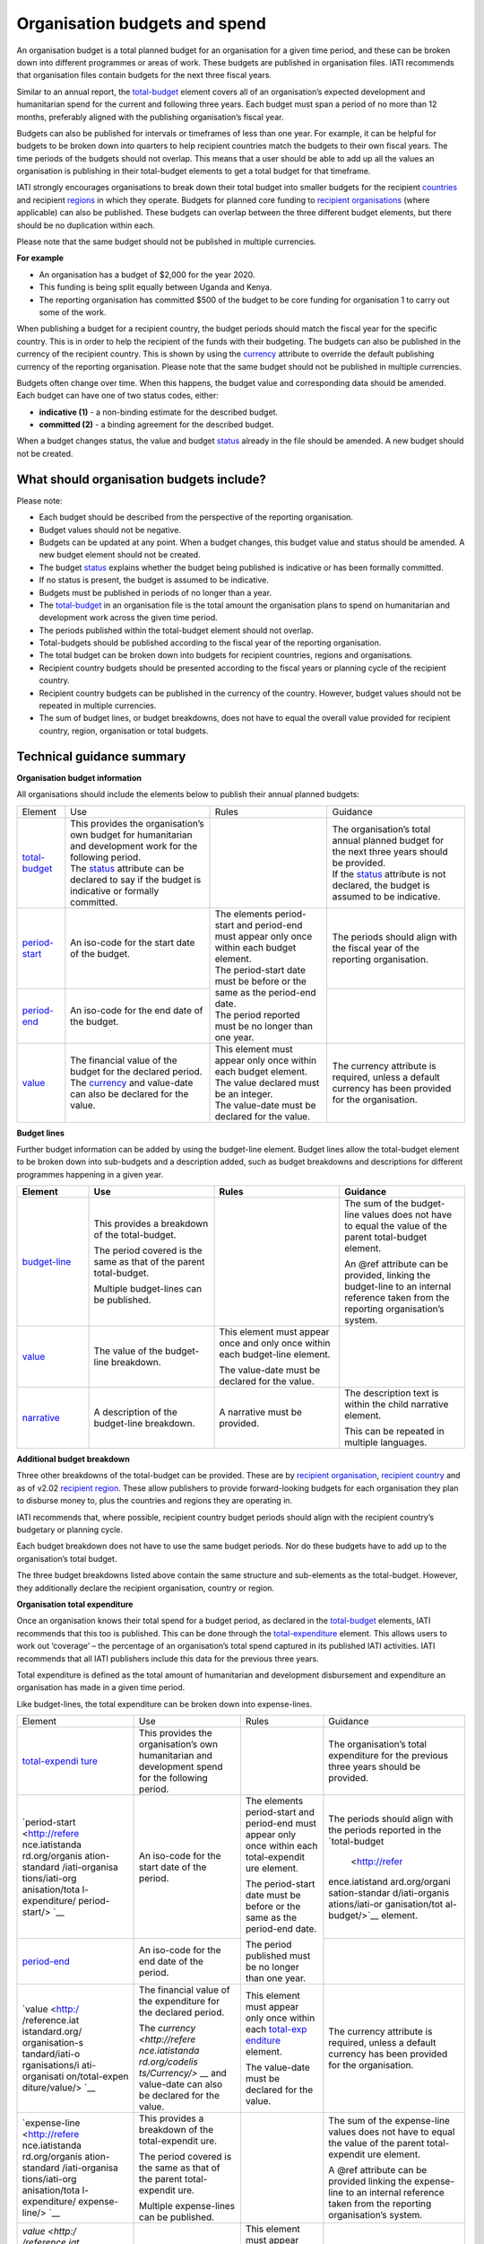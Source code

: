 Organisation budgets and spend
==============================

An organisation budget is a total planned budget for an organisation for a given time period, and these can be broken down into different programmes or areas of work. These budgets are published in organisation files. IATI recommends that organisation files contain budgets for the next three fiscal years.

Similar to an annual report, the `total-budget <http://reference.iatistandard.org/organisation-standard/iati-organisations/iati-organisation/total-budget/>`__ element covers all of an organisation’s expected development and humanitarian spend for the current and following three years. Each budget must span a period of no more than 12 months, preferably aligned with the publishing organisation’s fiscal year.

Budgets can also be published for intervals or timeframes of less than one year. For example, it can be helpful for budgets to be broken down into quarters to help recipient countries match the budgets to their own fiscal years. The time periods of the budgets should not overlap. This means that a user should be able to add up all the values an organisation is publishing in their total-budget elements to get a total budget for that timeframe.

IATI strongly encourages organisations to break down their total budget into smaller budgets for the recipient `countries <http://reference.iatistandard.org/organisation-standard/iati-organisations/iati-organisation/recipient-country-budget/>`__ and recipient `regions <http://reference.iatistandard.org/organisation-standard/iati-organisations/iati-organisation/recipient-region-budget/>`__ in which they operate. Budgets for planned core funding to `recipient organisations <http://reference.iatistandard.org/organisation-standard/iati-organisations/iati-organisation/recipient-org-budget/>`__ (where applicable) can also be published. These budgets can overlap between the three different budget elements, but there should be no duplication within each.

Please note that the same budget should not be published in multiple currencies.


**For example**

- An organisation has a budget of $2,000 for the year 2020.

- This funding is being split equally between Uganda and Kenya.

- The reporting organisation has committed $500 of the budget to be core funding for organisation 1 to carry out some of the work.

.. list-table::
   :widths: 50 50
   :header-rows: 1


   * - Total Budget
     - Recipient Org Budget

     - .. code-block:: xml
       <total-budget status\ ="1">

         <period-start iso-date="2020-01-01" />

         <period-end iso-date="2020-12-31" />

         <value value-date="2020-01-01">2000</value>


       </total-budget>
     - .. code-block:: xml
       <recipient-org-budget status="2">

         <recipient-org ref="org-1" />

         <period-start iso-date="2020-01-01" />

         <period-end iso-date="2020-12-31" />

         <value value-date="2020-01-01">500</value>

       </recipient-org-budget>

.. list-table::
   :widths: 50 50
   :header-rows: 1

   * - Recipient Country Budget - Uganda
     - Recipient Country Budget - Kenya

     - .. code-block:: xml
       <recipient-country-budget status="1">

         <recipient-country code="UG" />

         <period-start iso-date="2020-01-01" />

         <period-end iso-date="2020-12-31" />

         <value value-date="2020-01-01">1000</\ **value**>

       </recipient-country-budget>

     - .. code-block:: xml
       <recipient-country-budget status="1">

         <recipient-country code="KE" />

         <period-start iso-date="2014-01-01" />

         <period-end iso-date="2014-12-31" />

         <value value-date="2020-01-01">1000</value>

       </recipient-country-budget>


When publishing a budget for a recipient country, the budget periods should match the fiscal year for the specific country. This is in order to help the recipient of the funds with their budgeting. The budgets can also be published in the currency of the recipient country. This is shown by using the `currency <http://reference.iatistandard.org/codelists/Currency/>`__ attribute to override the default publishing currency of the reporting organisation. Please note that the same budget should not be published in multiple currencies.

Budgets often change over time. When this happens, the budget value and corresponding data should be amended. Each budget can have one of two status codes, either:


-  **indicative (1)** - a non-binding estimate for the described budget.

-  **committed (2)** - a binding agreement for the described budget.

When a budget changes status, the value and budget `status <http://reference.iatistandard.org/codelists/BudgetStatus/>`__ already in the file should be amended. A new budget should not be created.

What should organisation budgets include?
-----------------------------------------

Please note:

-  Each budget should be described from the perspective of the reporting organisation.

-  Budget values should not be negative.

-  Budgets can be updated at any point. When a budget changes, this budget value and status should be amended. A new budget element should not be created.

-  The budget `status <http://reference.iatistandard.org/codelists/BudgetStatus/>`__ explains whether the budget being published is indicative or has been formally committed.

-  If no status is present, the budget is assumed to be indicative.

-  Budgets must be published in periods of no longer than a year.

-  The `total-budget <http://reference.iatistandard.org/organisation-standard/iati-organisations/iati-organisation/total-budget/>`__ in an organisation file is the total amount the organisation plans to spend on humanitarian and development work across the given time period.

-  The periods published within the total-budget element should not overlap.

-  Total-budgets should be published according to the fiscal year of the reporting organisation.

-  The total budget can be broken down into budgets for recipient countries, regions and organisations.

-  Recipient country budgets should be presented according to the fiscal years or planning cycle of the recipient country.

-  Recipient country budgets can be published in the currency of the country. However, budget values should not be repeated in multiple currencies.

-  The sum of budget lines, or budget breakdowns, does not have to equal the overall value provided for recipient country, region, organisation or total budgets.

Technical guidance summary
--------------------------

**Organisation budget information**

All organisations should include the elements below to publish their annual planned budgets:

+------------------+------------------+------------------+------------------+
| Element          | Use              | Rules            | Guidance         |
+------------------+------------------+------------------+------------------+
| | `total-budget  | | This provides  |                  | | The            |
|   <http://refere |   the            |                  |   organisation’s |
|   nce.iatistanda |   organisation’s |                  |   total annual   |
|   rd.org/organis |   own budget for |                  |   planned budget |
|   ation-standard |   humanitarian   |                  |   for the next   |
|   /iati-organisa |   and            |                  |   three years    |
|   tions/iati-org |   development    |                  |   should be      |
|   anisation/tota |   work for the   |                  |   provided.      |
|   l-budget/>`__  |   following      |                  |                  |
|                  |   period.        |                  | | If the         |
|                  |                  |                  |   `status <http: |
|                  | | The            |                  |   //reference.ia |
|                  |   `status <http: |                  |   tistandard.org |
|                  |   //reference.ia |                  |   /codelists/Bud |
|                  |   tistandard.org |                  |   getStatus/>`__ |
|                  |   /codelists/Bud |                  |   attribute is   |
|                  |   getStatus/>`__ |                  |   not declared,  |
|                  |   attribute can  |                  |   the budget is  |
|                  |   be declared to |                  |   assumed to be  |
|                  |   say if the     |                  |   indicative.    |
|                  |   budget is      |                  |                  |
|                  |   indicative or  |                  |                  |
|                  |   formally       |                  |                  |
|                  |   committed.     |                  |                  |
+------------------+------------------+------------------+------------------+
| | `period-start  | | An iso-code    | | The elements   | | The periods    |
|   <http://refere |   for the start  |   period-start   |   should align   |
|   nce.iatistanda |   date of the    |   and period-end |   with the       |
|   rd.org/organis |   budget.        |   must appear    |   fiscal year of |
|   ation-standard |                  |   only once      |   the reporting  |
|   /iati-organisa |                  |   within each    |   organisation.  |
|   tions/iati-org |                  |   budget         |                  |
|   anisation/tota |                  |   element.       |                  |
|   l-budget/perio |                  |                  |                  |
|   d-start/>`__   |                  | | The            |                  |
|                  |                  |   period-start   |                  |
|                  |                  |   date must be   |                  |
|                  |                  |   before or the  |                  |
|                  |                  |   same as the    |                  |
|                  |                  |   period-end     |                  |
|                  |                  |   date.          |                  |
|                  |                  |                  |                  |
|                  |                  | | The period     |                  |
|                  |                  |   reported must  |                  |
|                  |                  |   be no longer   |                  |
|                  |                  |   than one year. |                  |
+------------------+------------------+                  +------------------+
| | `period-end    | | An iso-code    |                  |                  |
|   <http://refere |   for the end    |                  |                  |
|   nce.iatistanda |   date of the    |                  |                  |
|   rd.org/organis |   budget.        |                  |                  |
|   ation-standard |                  |                  |                  |
|   /iati-organisa |                  |                  |                  |
|   tions/iati-org |                  |                  |                  |
|   anisation/tota |                  |                  |                  |
|   l-budget/perio |                  |                  |                  |
|   d-end/>`__     |                  |                  |                  |
+------------------+------------------+------------------+------------------+
| | `value <http   | | The financial  | | This element   | | The currency   |
|   ://reference.i |   value of the   |   must appear    |   attribute is   |
|   atistandard.or |   budget for the |   only once      |   required,      |
|   g/organisation |   declared       |   within each    |   unless a       |
|   -standard/iati |   period.        |   budget         |   default        |
|   -organisations |                  |   element.       |   currency has   |
|   /iati-organisa | | The            |                  |   been provided  |
|   tion/total-bud |   `currency <h   | | The value      |   for the        |
|   get/value/>`__ |   ttp://referenc |   declared must  |   organisation.  |
|                  |   e.iatistandard |   be an integer. |                  |
|                  |   .org/codelists |                  |                  |
|                  |   /Currency/>`__ | | The value-date |                  |
|                  |   and value-date |   must be        |                  |
|                  |   can also be    |   declared for   |                  |
|                  |   declared for   |   the value.     |                  |
|                  |   the value.     |                  |                  |
+------------------+------------------+------------------+------------------+

**Budget lines**

Further budget information can be added by using the budget-line element. Budget lines allow the total-budget element to be broken down into sub-budgets and a description added, such as budget breakdowns and descriptions for different programmes happening in a given year.

.. list-table::
   :widths: 16 28 28 28
   :header-rows: 1


   * - Element
     - Use
     - Rules
     - Guidance

   * - `budget-line <http://reference.iatistandard.org/organisation-standard/iati-organisations/iati-organisation/total-budget/budget-line/>`__
     - This provides a breakdown of the total-budget.

       The period covered is the same as that of the parent total-budget.

       Multiple budget-lines can be published.
     -
     - The sum of the budget-line values does not have to equal the value of the parent total-budget element.

       An @ref attribute can be provided, linking the budget-line to an internal reference taken from the reporting organisation’s system.

   * - `value <http://reference.iatistandard.org/organisation-standard/iati-organisations/iati-organisation/total-budget/budget-line/value/>`__
     - The value of the budget-line breakdown.
     - This element must appear once and only once within each budget-line element.

       The value-date must be declared for the value.
     -

   * - `narrative <http://reference.iatistandard.org/organisation-standard/iati-organisations/iati-organisation/total-budget/budget-line/narrative/>`__
     - A description of the budget-line breakdown.
     - A narrative must be provided.
     - The description text is within the child narrative element.

       This can be repeated in multiple languages.


**Additional budget breakdown**

Three other breakdowns of the total-budget can be provided. These are by `recipient organisation <http://reference.iatistandard.org/organisation-standard/iati-organisations/iati-organisation/recipient-org-budget/>`__, `recipient country <http://reference.iatistandard.org/organisation-standard/iati-organisations/iati-organisation/recipient-country-budget/>`__ and as of v2.02 `recipient region <http://reference.iatistandard.org/organisation-standard/iati-organisations/iati-organisation/recipient-region-budget/>`__. These allow publishers to provide forward-looking budgets for each organisation they plan to disburse money to, plus the countries and regions they are operating in.

IATI recommends that, where possible, recipient country budget periods should align with the recipient country’s budgetary or planning cycle.

Each budget breakdown does not have to use the same budget periods. Nor do these budgets have to add up to the organisation’s total budget.

The three budget breakdowns listed above contain the same structure and sub-elements as the total-budget. However, they additionally declare the recipient organisation, country or region.

**Organisation total expenditure**

Once an organisation knows their total spend for a budget period, as declared in the `total-budget <http://reference.iatistandard.org/organisation-standard/iati-organisations/iati-organisation/total-budget/>`__ elements, IATI recommends that this too is published. This can be done through the `total-expenditure <http://reference.iatistandard.org/organisation-standard/iati-organisations/iati-organisation/total-expenditure/>`__ element. This allows users to work out ‘coverage’ – the percentage of an organisation’s total spend captured in its published IATI activities. IATI recommends that all IATI publishers include this data for the previous three years.

Total expenditure is defined as the total amount of humanitarian and development disbursement and expenditure an organisation has made in a given time period.

Like budget-lines, the total expenditure can be broken down into expense-lines.

+----------------+----------------+----------------+----------------+
| Element        | Use            | Rules          | Guidance       |
+----------------+----------------+----------------+----------------+
| `total-expendi | This provides  |                | The            |
| ture <http://r | the            |                | organisation’s |
| eference.iatis | organisation’s |                | total          |
| tandard.org//o | own            |                | expenditure    |
| rganisation-st | humanitarian   |                | for the        |
| andard/iati-or | and            |                | previous three |
| ganisations/ia | development    |                | years should   |
| ti-organisatio | spend for the  |                | be provided.   |
| n/total-expend | following      |                |                |
| iture/>`__     | period.        |                |                |
+----------------+----------------+----------------+----------------+
| `period-start  | An iso-code    | The elements   | The periods    |
| <http://refere | for the start  | period-start   | should align   |
| nce.iatistanda | date of the    | and period-end | with the       |
| rd.org/organis | period.        | must appear    | periods        |
| ation-standard |                | only once      | reported in    |
| /iati-organisa |                | within each    | the            |
| tions/iati-org |                | total-expendit | `total-budget  |
| anisation/tota |                | ure element.   |  <http://refer |
| l-expenditure/ |                |                | ence.iatistand |
| period-start/> |                | The            | ard.org/organi |
| `__            |                | period-start   | sation-standar |
|                |                | date must be   | d/iati-organis |
|                |                | before or the  | ations/iati-or |
|                |                | same as the    | ganisation/tot |
|                |                | period-end     | al-budget/>`__ |
|                |                | date.          | element.       |
+----------------+----------------+                +----------------+
| `period-end <h | An iso-code    | The period     |                |
| ttp://referenc | for the end    | published must |                |
| e.iatistandard | date of the    | be no longer   |                |
| .org/organisat | period.        | than one year. |                |
| ion-standard/i |                |                |                |
| ati-organisati |                |                |                |
| ons/iati-organ |                |                |                |
| isation/total- |                |                |                |
| expenditure/pe |                |                |                |
| riod-end/>`__  |                |                |                |
+----------------+----------------+----------------+----------------+
| `value <http:/ | The financial  | This element   | The currency   |
| /reference.iat | value of the   | must appear    | attribute is   |
| istandard.org/ | expenditure    | only once      | required,      |
| organisation-s | for the        | within each    | unless a       |
| tandard/iati-o | declared       | `total-exp     | default        |
| rganisations/i | period.        | enditure <http | currency has   |
| ati-organisati |                | ://reference.i | been provided  |
| on/total-expen | The `currency  | atistandard.or | for the        |
| diture/value/> | <http://refere | g//organisatio | organisation.  |
| `__            | nce.iatistanda | n-standard/iat |                |
|                | rd.org/codelis | i-organisation |                |
|                | ts/Currency/>` | s/iati-organis |                |
|                | __ and         | ation/total-ex |                |
|                | value-date can | penditure/>`__ |                |
|                | also be        | element.       |                |
|                | declared for   |                |                |
|                | the value.     | The value-date |                |
|                |                | must be        |                |
|                |                | declared for   |                |
|                |                | the value.     |                |
+----------------+----------------+----------------+----------------+
| `expense-line  | This provides  |                | The sum of the |
| <http://refere | a breakdown of |                | expense-line   |
| nce.iatistanda | the            |                | values does    |
| rd.org/organis | total-expendit |                | not have to    |
| ation-standard | ure.           |                | equal the      |
| /iati-organisa |                |                | value of the   |
| tions/iati-org | The period     |                | parent         |
| anisation/tota | covered is the |                | total-expendit |
| l-expenditure/ | same as that   |                | ure element.   |
| expense-line/> | of the parent  |                |                |
| `__            | total-expendit |                | A @ref         |
|                | ure.           |                | attribute can  |
|                |                |                | be provided    |
|                | Multiple       |                | linking the    |
|                | expense-lines  |                | expense-line   |
|                | can be         |                | to an internal |
|                | published.     |                | reference      |
|                |                |                | taken from the |
|                |                |                | reporting      |
|                |                |                | organisation’s |
|                |                |                | system.        |
+----------------+----------------+----------------+----------------+
| `value <http:/ | The value of   | This element   |                |
| /reference.iat | the            | must appear    |                |
| istandard.org/ | expense-line   | only once      |                |
| organisation-s | breakdown.     | within each    |                |
| tandard/iati-o |                | expense-line   |                |
| rganisations/i |                | element.       |                |
| ati-organisati |                |                |                |
| on/total-expen |                | The value-date |                |
| diture/expense |                | must be        |                |
| -line/value/>` |                | declared for   |                |
| __             |                | the value.     |                |
+----------------+----------------+----------------+----------------+
| `narrative <ht | A description  | A narrative    | The            |
| tp://reference | of the         | must be        | description    |
| .iatistandard. | expense-line   | provided.      | text is        |
| org/organisati | breakdown.     |                | contained      |
| on-standard/ia |                |                | within the     |
| ti-organisatio |                |                | child          |
| ns/iati-organi |                |                | narrative      |
| sation/total-e |                |                | element. This  |
| xpenditure/exp |                |                | can be         |
| ense-line/narr |                |                | repeated in    |
| ative/>`__     |                |                | multiple       |
|                |                |                | languages.     |
+----------------+----------------+----------------+----------------+
